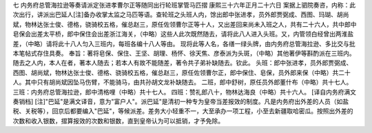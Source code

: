 七 内务府总管海拉逊等奏请派定张进孝曹尔正等随同出行轮班掌管马匹摺 
康熙三十六年正月二十六日 
案据上驷院奏咨，内称：此次出行，讲派出巴延人[注]备办收掌太监之马匹等语。查轮班之头班人内，馀出郎中张进孝，员外郎贾弼成、西图、玛瑚、胡尚斌，物林达张士俊、德格，骁骑校五格，催总赵三，原任佐领曹尔正等十人，又出差回来尚未入班之人，共有二十六人，共中郎中皂保会出差太平桥，郎中保住会出差浙江海关，（中略）这些人此次既然随去，请将此八人进入头班。又，内管领白经曾出两淮盐差，（中略）请将此十八人匀入三班内，每班各编十八人等由。 
现将此等人名，各缮一绿头牌，由内务府总管海拉逊、多比交与批本笔帖式存住具奏。 
奉旨：著将皂保、保住、王坚、胡理、杨怀、徐天焦、彦泰派为头斑，（中略）其他著伊等斟酌派在三班内。随去之人内，本人在者，著本人随去；若本人有故不能随差，著令共子弟补缺随去。钦此。 
头班：郎中张进孝，员外郎贾弼成、西图、胡尚斌，物林达张士俊、德格、骁骑校五格，催总赵三，原任佐领曹尔正，郎中保住、皂保，员外郎来保（中略）共二十人。其中只有胡尚斌因坠马伤臂，不能骑马，由共孙胡文龙补缺随去。 
二班，郎中舒树，原任员外郎董什布（中略）共十七人。 
三班：内务府总管海拉逊，郎中清格哩（中略）共十七人。 
四班：赞礼郎八十，物林达海良（中略）共十六人。 
[译自内务府满文奏销档] 
[注]"巴延"是满文译音，意为"富户人"。派巴延"是清初一种专为皇帝当差报效的制度。凡是内务府出外差的人员（如盐税、关税等），回京后都要编入"巴延"，等候派差。差务大小轻重不一，大至承办一项工程，小至去新疆取哈密瓜。按照出外差的次数和收入银数，摺算报效的次数和银数，直到皇帝认为可以抵销，才予免除。 
